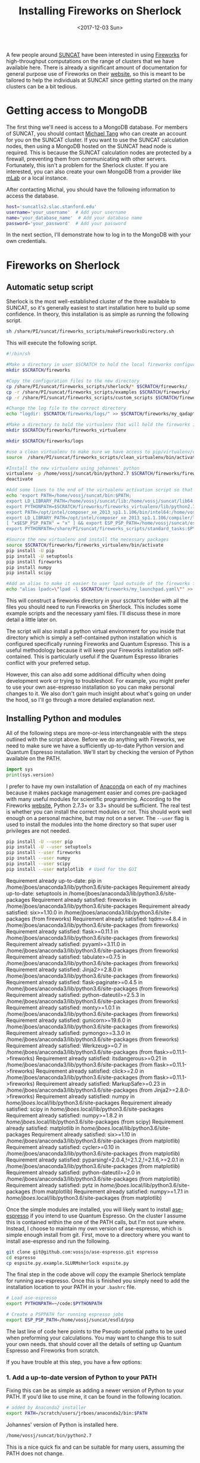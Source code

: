 #+TITLE: Installing Fireworks on Sherlock
#+DATE: <2017-12-03 Sun>
#+PROPERTY: TAGS fireworks, quantum-espresso

A few people around [[http://suncat.stanford.edu/][SUNCAT]] have been interested in using [[https://materialsproject.github.io/fireworks/][Fireworks]] for high-throughput computations on the range of clusters that we have available here. There is already a significant amount of documentation for general purpose use of Fireworks on their [[https://materialsproject.github.io/fireworks/#quickstart-wiggle-your-big-toe][website]], so this is meant to be tailored to help the individuals at SUNCAT since getting started on the many clusters can be a bit tedious.

* Getting access to MongoDB
The first thing we'll need is access to a MongoDB database. For members of SUNCAT, you should contact [[mailto:mtt013@stanford.edu][Michael Tang]] who can create an account for you on the SUNCAT cluster. If you want to use the SUNCAT calculation nodes, then using a MongoDB hosted on the SUNCAT head node is required. This is because the SUNCAT calculation nodes are protected by a firewall, preventing them from communicating with other servers. Fortunately, this isn't a problem for the Sherlock cluster. If you are interested, you can also create your own MongoDB from a provider like [[https://mlab.com/][mLab]] or a local instance.

After contacting Michal, you should have the following information to access the database.

#+BEGIN_SRC sh
host='suncatls2.slac.stanford.edu'
username='your_username'  # Add your username
name='your_database_name'  # Add your database name
password='your_password'  # Add your password
#+END_SRC

In the next section, I'll demonstrate how to log in to the MongoDB with your own credentials.

* Fireworks on Sherlock
** Automatic setup script
Sherlock is the most well-established cluster of the three available to SUNCAT, so it's generally easiest to start installation here to build up some confidence. In theory, this installation is as simple as running the following script.

#+BEGIN_SRC sh
sh /share/PI/suncat/fireworks_scripts/makeFireworksDirectory.sh
#+END_SRC

This will execute the following script.

#+BEGIN_SRC sh :shebang "#!/bin/sh"
#!/bin/sh

#Make a directory in user $SCRATCH to hold the local fireworks configuration folder
mkdir $SCRATCH/fireworks

#Copy the configuration files to the new directory
cp /share/PI/suncat/fireworks_scripts/sherlock/* $SCRATCH/fireworks/
cp -r /share/PI/suncat/fireworks_scripts/examples $SCRATCH/fireworks/
cp -r /share/PI/suncat/fireworks_scripts/custom_scripts $SCRATCH/fireworks/

#Change the log file to the correct directory
echo "logdir: $SCRATCH/fireworks/logs/" >> $SCRATCH/fireworks/my_qadapter.yaml

#Make a directory to hold the virtualenv that will hold the fireworks installation
mkdir $SCRATCH/fireworks/fireworks_virtualenv

mkdir $SCRATCH/fireworks/logs

#use a clean virtualenv to make sure we have access to pip/virtualenv/etc
source  /share/PI/suncat/fireworks_scripts/clean_virtualenv/bin/activate

#Install the new virtualenv using johannes' python
virtualenv -p /home/vossj/suncat/bin/python2.7 $SCRATCH/fireworks/fireworks_virtualenv
deactivate

#Add some lines to the end of the virtualenv activation script so that johannes' version of ase/etc is used, and that espresso/etc will work
echo 'export PATH=/home/vossj/suncat/bin:$PATH;
export LD_LIBRARY_PATH=/home/vossj/suncat/lib:/home/vossj/suncat/lib64:$LD_LIBRARY_PATH:/usr/lib64:/usr/lib;
export PYTHONPATH=$SCRATCH/fireworks/fireworks_virtualenv/lib/python2.7/site-packages/:$SCRATCH/fireworks/custom_scripts/:$PYTHONPATH;
export PATH=/opt/intel/composer_xe_2013_sp1.1.106/bin/intel64:/home/vossj/suncat/esdld/espresso-dynpy-beef/bin:$PATH;
export LD_LIBRARY_PATH=/opt/intel/composer_xe_2013_sp1.1.106/compiler/lib/intel64:/opt/intel/composer_xe_2013_sp1.1.106/mkl/lib/intel64:/home/vossj/suncat/lib:/home/vossj/sunca$
[ "x$ESP_PSP_PATH" = "x" ] && export ESP_PSP_PATH=/home/vossj/suncat/esdld/psp;
export PYTHONPATH=/share/PI/suncat/fireworks_scripts/standard_tasks:$PYTHONPATH' >> $SCRATCH/fireworks/fireworks_virtualenv/bin/activate

#Source the new virtualenv and install the necessary packages
source $SCRATCH/fireworks/fireworks_virtualenv/bin/activate
pip install -U pip
pip install -U setuptools
pip install fireworks
pip install numpy
pip install scipy

#Add an alias to make it easier to user lpad outside of the fireworks folder
echo "alias lpadc=\"lpad -l $SCRATCH/fireworks/my_launchpad.yaml\"" >> $SCRATCH/fireworks/fireworks_virtualenv/bin/activate
#+END_SRC

This will construct a fireworks directory in your =$SCRATCH= folder with all the files you should need to run Fireworks on Sherlock. This includes some example scripts and the necessary yaml files. I'll discuss these in more detail a little later on.

The script will also install a python virtual environment for you inside that directory which is simply a self-contained python installation which is configured specifically running Fireworks and Quantum Espresso. This is a useful methodology because it will keep your Fireworks installation self-contained. This is particularly useful if the Quantum Espresso libraries conflict with your preferred setup.

However, this can also add some additional difficulty when doing development work or trying to troubleshoot. For example, you might prefer to use your own ase-espresso installation so you can make personal changes to it. We also don't gain much insight about what's going on under the hood, so I'll go through a more detailed explanation next.

** Installing Python and modules
All of the following steps are more-or-less interchangeable with the steps outlined with the script above. Before we do anything with Fireworks, we need to make sure we have a sufficiently up-to-date Python version and Quantum Espresso installation. We'll start by checking the version of Python available on the PATH.

#+BEGIN_SRC python
import sys
print(sys.version)
#+END_SRC

#+RESULTS:
: 3.6.2 |Anaconda, Inc.| (default, Sep 30 2017, 18:42:57) 
: [GCC 7.2.0]

I prefer to have my own installation of [[https://www.anaconda.com/download/#linux][Anaconda]] on each of my machines because it makes package management easier and comes pre-packaged with many useful modules for scientific programming. According to the Fireworks [[https://materialsproject.github.io/fireworks/installation.html][website]], Python 2.7.3+ or 3.3+ should be sufficient. The real test is whether you can install the correct modules or not. This should work well enough on a personal machine, but may not on a server. The =--user= flag is used to install the modules into the home directory so that super user privileges are not needed.

#+BEGIN_SRC sh :results output org drawer :exports both
pip install -U --user pip
pip install -U --user setuptools
pip install --user fireworks
pip install --user numpy
pip install --user scipy
pip install --user matplotlib  # Used for the GUI
#+END_SRC

#+RESULTS:
:RESULTS:
Requirement already up-to-date: pip in /home/jboes/anaconda3/lib/python3.6/site-packages
Requirement already up-to-date: setuptools in /home/jboes/anaconda3/lib/python3.6/site-packages
Requirement already satisfied: fireworks in /home/jboes/anaconda3/lib/python3.6/site-packages
Requirement already satisfied: six>=1.10.0 in /home/jboes/anaconda3/lib/python3.6/site-packages (from fireworks)
Requirement already satisfied: tqdm>=4.8.4 in /home/jboes/anaconda3/lib/python3.6/site-packages (from fireworks)
Requirement already satisfied: flask>=0.11.1 in /home/jboes/anaconda3/lib/python3.6/site-packages (from fireworks)
Requirement already satisfied: pyyaml>=3.11.0 in /home/jboes/anaconda3/lib/python3.6/site-packages (from fireworks)
Requirement already satisfied: tabulate>=0.7.5 in /home/jboes/anaconda3/lib/python3.6/site-packages (from fireworks)
Requirement already satisfied: Jinja2>=2.8.0 in /home/jboes/anaconda3/lib/python3.6/site-packages (from fireworks)
Requirement already satisfied: flask-paginate>=0.4.5 in /home/jboes/anaconda3/lib/python3.6/site-packages (from fireworks)
Requirement already satisfied: python-dateutil>=2.5.3 in /home/jboes/anaconda3/lib/python3.6/site-packages (from fireworks)
Requirement already satisfied: monty>=1.0.1 in /home/jboes/anaconda3/lib/python3.6/site-packages (from fireworks)
Requirement already satisfied: gunicorn>=19.6.0 in /home/jboes/anaconda3/lib/python3.6/site-packages (from fireworks)
Requirement already satisfied: pymongo>=3.3.0 in /home/jboes/anaconda3/lib/python3.6/site-packages (from fireworks)
Requirement already satisfied: Werkzeug>=0.7 in /home/jboes/anaconda3/lib/python3.6/site-packages (from flask>=0.11.1->fireworks)
Requirement already satisfied: itsdangerous>=0.21 in /home/jboes/anaconda3/lib/python3.6/site-packages (from flask>=0.11.1->fireworks)
Requirement already satisfied: click>=2.0 in /home/jboes/anaconda3/lib/python3.6/site-packages (from flask>=0.11.1->fireworks)
Requirement already satisfied: MarkupSafe>=0.23 in /home/jboes/anaconda3/lib/python3.6/site-packages (from Jinja2>=2.8.0->fireworks)
Requirement already satisfied: numpy in /home/jboes/.local/lib/python3.6/site-packages
Requirement already satisfied: scipy in /home/jboes/.local/lib/python3.6/site-packages
Requirement already satisfied: numpy>=1.8.2 in /home/jboes/.local/lib/python3.6/site-packages (from scipy)
Requirement already satisfied: matplotlib in /home/jboes/.local/lib/python3.6/site-packages
Requirement already satisfied: six>=1.10 in /home/jboes/anaconda3/lib/python3.6/site-packages (from matplotlib)
Requirement already satisfied: cycler>=0.10 in /home/jboes/anaconda3/lib/python3.6/site-packages (from matplotlib)
Requirement already satisfied: pyparsing!=2.0.4,!=2.1.2,!=2.1.6,>=2.0.1 in /home/jboes/anaconda3/lib/python3.6/site-packages (from matplotlib)
Requirement already satisfied: python-dateutil>=2.0 in /home/jboes/anaconda3/lib/python3.6/site-packages (from matplotlib)
Requirement already satisfied: pytz in /home/jboes/.local/lib/python3.6/site-packages (from matplotlib)
Requirement already satisfied: numpy>=1.7.1 in /home/jboes/.local/lib/python3.6/site-packages (from matplotlib)
:END:

Once the simple modules are installed, you will likely want to install [[https://github.com/vossjo/ase-espresso][ase-espresso]] if you intend to use Quantum Espresso. On the cluster I assume this is contained within the one of the PATH calls, but I'm not sure where. Instead, I choose to maintain my own version of ase-espresso, which is simple enough install from git. First, move to a directory where you want to install ase-espresso and run the following.

#+BEGIN_SRC sh
git clone git@github.com:vossjo/ase-espresso.git espresso
cd espresso
cp espsite.py.example.SLURMsherlock espsite.py
#+END_SRC

The final step in the code above will copy the example Sherlock template for running ase-espresso. Once this is finished you simply need to add the installation location to your PATH in your =.bashrc= file.

#+BEGIN_SRC sh
# Load ase-espresso
export PYTHONPATH=~/code:$PYTHONPATH

# Create a PSPPATH for running espresso jobs
export ESP_PSP_PATH=/home/vossj/suncat/esdld/psp
#+END_SRC

The last line of code here points to the Pseudo potential paths to be used when preforming your calculations. You may want to change this to suit your own needs. that should cover all the details of setting up Quantum Espresso and Fireworks from scratch.

If you have trouble at this step, you have a few options:

*** 1. Add a up-to-date version of Python to your PATH
Fixing this can be as simple as adding a newer version of Python to your PATH. If you'd like to use mine, it can be found in the following location.

#+BEGIN_SRC sh
# added by Anaconda2 installer
export PATH=/scratch/users/jrboes/anaconda2/bin:$PATH
#+END_SRC

Johannes' version of Python is installed here.

#+BEGIN_SRC sh
/home/vossj/suncat/bin/python2.7
#+END_SRC

This is a nice quick fix and can be suitable for many users, assuming the PATH does not change.

*** 2. Personal Anaconda installation
My first choice was to install Anaconda which is as simple as running the following script and then following the direction in your terminal.

#+BEGIN_SRC sh
cd $SCRATCH
curl -O https://repo.continuum.io/archive/Anaconda2-5.0.1-Linux-x86_64.sh
bash Anaconda2-5.0.1-Linux-x86_64.sh
#+END_SRC

This is my preferred choice because it provides direct control over the modules which I am using. An absolute must for a method developer and likely to be useful for others as well. This will take some setting up on the users part, but most modules can now be installed easily with pip so this will make your life easier in the long run.

*** 3. Install a virtual environment
Similar to the script above, you can create your own virtual environment for Python. At the moment, I do not do this myself, so I am not familiar with the details of the process, but he rough idea is illustrated in the script above. As I mentioned above, if you want your Fireworks environment to be separate from your standard environment, this is the best way to go.

** Setting up the YAML files
Nest we need to create a Fireworks directory in SCRATCH and change into it.

#+BEGIN_SRC sh
mkdir $SCRATCH/fireworks
cd $SCRATCH/fireworks
mkdir logs
#+END_SRC

By default, Fireworks will create the jobs which it runs on the Sherlock cluster in files named Block-* inside of the directory where the ``launchpad'' is located. We can create this yaml file using the =lpad init= command which comes with the newly installed Fireworks module. This will walk you through the addition of your credentials automatically with the following prompt.

#+BEGIN_SRC sh
jrboes@sherlock1 /scratch/users/jrboes/fireworks $ lpad init
Please supply the following configuration values
(press Enter if you want to accept the defaults)

Enter host (default: localhost) : suncatls2.slac.stanford.edu
Enter port (default: 27017) :
Enter name (default: fireworks) : your_database_name
Enter username (default: None) : your_username
Enter password (default: None) : your_password
Enter ssl_ca_file (default: None) : 

Configuration written to my_launchpad.yaml!
#+END_SRC

This will generate a file named =my_launchpad.yaml= which contains the following.

#+BEGIN_SRC sh :tangle my_launchpad.yaml
host: suncatls2.slac.stanford.edu
logdir: null
name: your_database_name
password: your_password
port: 27017
ssl: false
ssl_ca_certs: null
ssl_certfile: null
ssl_keyfile: null
ssl_pem_passphrase: null
strm_lvl: INFO
user_indices: []
username: your_username
wf_user_indices: []
#+END_SRC

You can also simply create this file by copying your credentials into a similarly named file in this directory. Don't forget to change the placeholder credentials to your own.

Next we need a =my_fireworker.yaml= file for keeping track of the server where Fireworks are being run. Create a file of this name and add the following.

#+BEGIN_SRC sh :tangle my_fireworker.yaml
name: sherlock
category: ''
query: '{}'
#+END_SRC

The =name= is that will appear in the database to indicate which server a Firework was run on. 

The last required yaml file is a =my_qadapter.yaml= file. This will contain the details of how the jobs which are committed to the queue are run.

#+BEGIN_SRC sh :tangle my_qadapter.yaml
_fw_name: CommonAdapter
_fw_q_type: SLURM 
rocket_launch: rlaunch -w $SCRATCH/fireworks/my_fireworker.yaml -l $SCRATCH/fireworks/my_launchpad.yaml singleshot
nodes: 2
ntasks_per_node: 16
walltime: '48:00:00'
queue: owners,iric,normal
account: null
job_name: fw
pre_rocket: null
post_rocket: null
logdir: /scratch/users/jrboes/fireworks/logs/
#+END_SRC

These are my default settings, but you may want to set them differently depending on your needs. Keep in mind that you will not be able to specify which jobs are run on which server using the default Fireworks settings. That means the queue adapter needs to be generic to all of the jobs you run.

Another important difference in this step for my purposes is that I do not add anything to my pre_rocket. The pre_rocket is bash code which is executed before the main body of code. For the automated script in the first section, the PATH and LB_LIBRARY_PATH information needed to run Quantum Espresso on Sherlock is added here. This is to keep the environment that Fireworks runs in completely segregated from whichever setup is already in place for you on Sherlock. This can make troubleshooting very convoluted since it requires an understanding of where PATH information is being called from under which contexts. This can be made worse by using existing installations of Python which are also calling PATH information which can make things run differently in the QUEUE than they do on the head node.

One example of this is Johannes' installation of Python here.

#+BEGIN_SRC sh
cat /home/vossj/suncat/bin/python_s2.0
#+END_SRC

#+BEGIN_SRC sh
#!/bin/bash
ls -ld /home/vossj &>/dev/null
if [ -d /home/vossj ]; then
  export PATH=/home/vossj/suncat/bin:/opt/intel/composer_xe_2013_sp1.1.106/bin/intel64:/home/vossj/suncat/esdld/espresso-dynpy-beef/bin:$PATH
  export LD_LIBRARY_PATH=/opt/intel/composer_xe_2013_sp1.1.106/compiler/lib/intel64:/opt/intel/composer_xe_2013_sp1.1.106/mkl/lib/intel64:/home/vossj/suncat/lib:/home/vossj/suncat/lib64:$LD_LIBRARY_PATH
  [ "x$ESP_PSP_PATH" = "x" ] && export ESP_PSP_PATH=/home/vossj/suncat/esdld/psp
  [ "x$VASP_SCRIPT" = "x" ] && export VASP_SCRIPT=/home/vossj/suncat/vbin/vasp.py
  [ "x$VASP_PP_PATH" = "x" ] && export VASP_PP_PATH=/home/vossj/suncat/vpsp/pseudo52
  exec /home/vossj/suncat/bin/python2.7 "$@"
else
  export PATH=/home/users/vossj/suncat/bin:/opt/intel/composer_xe_2013_sp1.1.106/bin/intel64:/home/users/vossj/suncat/esdld/espresso-dynpy-beef/bin:$PATH
  export LD_LIBRARY_PATH=/opt/intel/composer_xe_2013_sp1.1.106/compiler/lib/intel64:/opt/intel/composer_xe_2013_sp1.1.106/mkl/lib/intel64:/home/users/vossj/suncat/lib:/home/users/vossj/suncat/lib64:/home/users/vossj/suncat/lib/s2.0:$LD_LIBRARY_PATH
  if [ "x$PYTHONPATH" = "x" ]; then
    export PYTHONPATH=/home/users/vossj/suncat/lib/python2.7/site-packages
  else
    export PYTHONPATH=PYTHONPATH:/home/users/vossj/suncat/lib/python2.7/site-packages
  fi
  export PATH=/home/users/vossj/suncat/s2/qe5/bin:/home/users/vossj/suncat/s2/ompi2.1.0/bin:/share/software/user/restricted/icc/2017.u2/bin:/share/software/user/restricted/ifort/2017.u2/bin:/share/software/user/restricted/imkl/2017.u2/bin:/home/users/vossj/bin:/home/users/vossj/suncat/bin:/opt/intel/composer_xe_2013_sp1.1.106/bin/intel64:/share/software/user/srcc/bin:/usr/local/bin:/usr/bin:/usr/local/sbin:/usr/sbin:/opt/dell/srvadmin/bin:$PATH
  export LD_LIBRARY_PATH=/home/users/vossj/suncat/s2/ompi2.1.0/lib:/share/software/user/restricted/icc/2017.u2/lib/intel64:/share/software/user/restricted/ifort/2017.u2/lib/intel64:/share/software/user/restricted/imkl/2017.u2/lib/intel64:/opt/intel/composer_xe_2013_sp1.1.106/compiler/lib/intel64:/opt/intel/composer_xe_2013_sp1.1.106/mkl/lib/intel64:/home/users/vossj/suncat/lib:/home/users/vossj/suncat/lib64:/home/users/vossj/suncat/lib/s2.0:$LD_LIBRARY_PATH
  [ "x$ESP_PSP_PATH" = "x" ] && export ESP_PSP_PATH=/home/users/vossj/suncat/esdld/psp
  [ "x$VASP_SCRIPT" = "x" ] && export VASP_SCRIPT=/home/users/vossj/suncat/vbin/vasp.py
  [ "x$VASP_PP_PATH" = "x" ] && export VASP_PP_PATH=/home/users/vossj/suncat/vpsp/pseudo52
  exec /home/users/vossj/suncat/bin/python2.7 "$@"
#+END_SRC

The first if statement above is checking if we are on Sherlock 1 or 2. Notice that the PATH information provided here is the same PATH information provided in the automated script. These are the libraries which are required for running Quantum Espresso. To help my own understanding, I chose to add this PATH information to my =.bashrc= file. This way, my library environment is consistent in ALL contexts which is very useful for troubleshooting purposes.

Here is a copy of the Sherlock 1 specific section of my =.bashrc=. Loading them here prevents the need to load them in the pre_rocket or using the =/home/vossj/suncat/bin/python_s2.0= script when calling my own version of Python.

#+BEGIN_SRC sh
if [[ "$SHERLOCK" == "1" ]]; then
  export CLUSTER='sherlock'

  # For QE from: /home/vossj/suncat/bin/python_s2.0
  export PATH=/home/vossj/suncat/bin:$PATH
  export PATH=/opt/intel/composer_xe_2013_sp1.1.106/bin/intel64:$PATH
  export PATH=/home/vossj/suncat/esdld/espresso-dynpy-beef/bin:$PATH

  export LD_LIBRARY_PATH=/home/vossj/suncat/lib:$LD_LIBRARY_PATH
  export LD_LIBRARY_PATH=/home/vossj/suncat/lib64:$LD_LIBRARY_PATH
  export LD_LIBRARY_PATH=/opt/intel/composer_xe_2013_sp1.1.106/compiler/lib/intel64:$LD_LIBRARY_PATH
  export LD_LIBRARY_PATH=/opt/intel/composer_xe_2013_sp1.1.106/mkl/lib/intel64:$LD_LIBRARY_PATH

  # Personalize my terminal prompt
  export PS1="\[\e[1;34m\]\u@sherlock1\[\e[1;34m\] \w $\[\e[0m\] "

  # For VASP
  export VASP_SCRIPT=/home/vossj/suncat/vbin1/vasp.py
  export VASP_PP_PATH=/home/vossj/suncat/vpsp/pseudo52

  # Load fireworks
  alias lpad='lpad -l $SCRATCH/fireworks/my_launchpad.yaml'
#+END_SRC

NOTE: While this setup is convenient for keeping things consistent in all working environments, that is also its weakness. It might not be suitable to load the Quantum Espresso libraries for other codes. If you suspect you'll have conflicting libraries needed for other software, this method is NOT for you.

By the end of this section you should have a $SCRATCH/fireworks directory with the following files.

#+BEGIN_SRC sh
my_fireworker.yaml
my_launchpad.yaml
my_qadapter.yaml
#+END_SRC

** Initializing the database
Up until this point, we have not constructed any database architecture which will tell our generic MongoDB how to run Fireworks. To make this process simpler, it is convenient to have an alias in the =.bashrc= file which tells the =lpad= command where your yaml files are.

#+BEGIN_SRC sh
alias lpad='lpad -l $SCRATCH/fireworks/my_launchpad.yaml'
#+END_SRC

Now we can run a simple command which will automatically design our database with Fireworks architecture so we can start running jobs.

#+BEGIN_SRC sh
lpad reset
#+END_SRC

Once completed, you will have a database which is ready to go. You can also add a script to your fireworks file which will start the automatic submission of your jobs once they are added to the database.

#+BEGIN_SRC sh :tangle startFireworks.sh
#!/bin/bash
cd $SCRATCH/fireworks
nohup qlaunch rapidfire -m 40 --nlaunches infinite &
#+END_SRC

Running this script will submit a maximum of 40 jobs to the queue for as long as the command is running. Using nohup to run the command will keep it running as a daemon in the background even after your logged out. This is not always reliable for some reason, so it can be helpful to increase the maximum queue count so that you don't need to constantly monitor this. Also, it should be safe to run this before having submitted jobs to be run to the database since Fireworks does not add jobs if there are none to be run.

This is a fairly long post already, so I will save discussion of some of the basics of Fireworks submission (for Quantum Espresso) for next time. Getting used to the way Fireworks operates is much more challenging then actually installing it.

* Other recourses

An introductory presentation to from former post-doc Zack Ulissi: [[https://docs.google.com/presentation/d/1w8XW8Q-JhWRM7-MjOB7R53UoAe42t-CKWNuZLmQSvgA/edit#slide=id.p][Google slides]].


The org-mode documentation used to produce this post is available [[./suncat-fireworks.org][here]].
